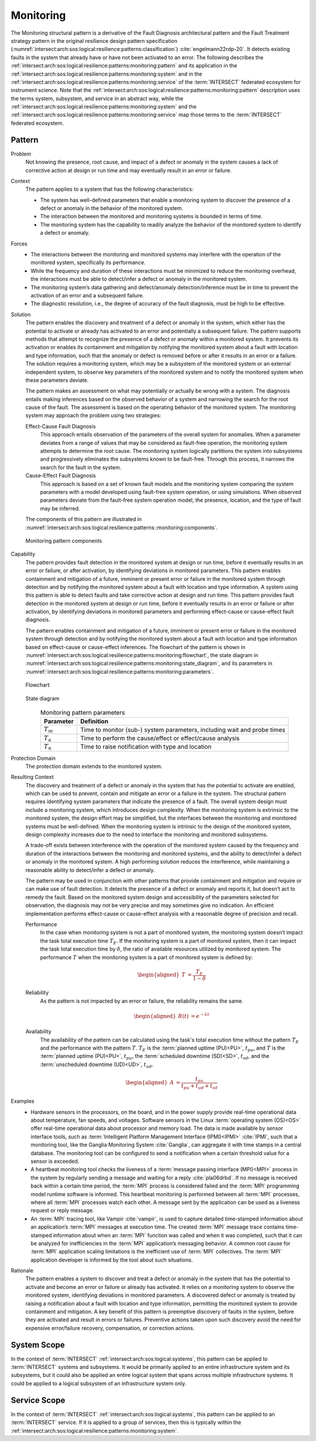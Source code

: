 .. _intersect:arch:sos:logical:resilience:patterns:monitoring:

Monitoring
==========

The Monitoring structural pattern is a derivative of the Fault Diagnosis
architectural pattern and the Fault Treatment strategy pattern in the
original resilience design pattern specification
(:numref:`intersect:arch:sos:logical:resilience:patterns:classification`)
:cite:`engelmann22rdp-20`. It detects existing faults in the system that
already have or have not been activated to an error. The following describes
the
:ref:`intersect:arch:sos:logical:resilience:patterns:monitoring:pattern`
and its application in the
:ref:`intersect:arch:sos:logical:resilience:patterns:monitoring:system`
and in the
:ref:`intersect:arch:sos:logical:resilience:patterns:monitoring:service`
of the :term:`INTERSECT` federated ecosystem for instrument science. Note that
the
:ref:`intersect:arch:sos:logical:resilience:patterns:monitoring:pattern`
description uses the terms system, subsystem, and service in an abstract way,
while the
:ref:`intersect:arch:sos:logical:resilience:patterns:monitoring:system`
and the
:ref:`intersect:arch:sos:logical:resilience:patterns:monitoring:service`
map those terms to the :term:`INTERSECT` federated ecosystem.

.. _intersect:arch:sos:logical:resilience:patterns:monitoring:pattern:

Pattern
-------

Problem
   Not knowing the presence, root cause, and impact of a defect or anomaly in
   the system causes a lack of corrective action at design or run time and may
   eventually result in an error or failure.

Context
   The pattern applies to a system that has the following characteristics:

   -  The system has well-defined parameters that enable a monitoring system to
      discover the presence of a defect or anomaly in the behavior of the
      monitored system.

   -  The interaction between the monitored and monitoring systems is bounded
      in terms of time.

   -  The monitoring system has the capability to readily analyze the behavior
      of the monitored system to identify a defect or anomaly.

Forces
   -  The interactions between the monitoring and monitored systems may
      interfere with the operation of the monitored system, specifically its
      performance.

   -  While the frequency and duration of these interactions must be minimized
      to reduce the monitoring overhead, the interactions must be able to
      detect/infer a defect or anomaly in the monitored system.

   -  The monitoring system’s data gathering and defect/anomaly
      detection/inference must be in time to prevent the activation of an error
      and a subsequent failure.

   -  The diagnostic resolution, i.e., the degree of accuracy of the fault
      diagnosis, must be high to be effective.

Solution
   The pattern enables the discovery and treatment of a defect or anomaly in
   the system, which either has the potential to activate or already has
   activated to an error and potentially a subsequent failure. The pattern
   supports methods that attempt to recognize the presence of a defect or
   anomaly within a monitored system. It prevents its activation or enables its
   containment and mitigation by notifying the monitored system about a fault
   with location and type information, such that the anomaly or defect is
   removed before or after it results in an error or a failure. The solution
   requires a monitoring system, which may be a subsystem of the monitored
   system or an external independent system, to observe key parameters of the
   monitored system and to notify the monitored system when these parameters
   deviate.

   The pattern makes an assessment on what may potentially or actually be wrong
   with a system. The diagnosis entails making inferences based on the observed
   behavior of a system and narrowing the search for the root cause of the
   fault. The assessment is based on the operating behavior of the monitored
   system. The monitoring system may approach the problem using two strategies:

   Effect-Cause Fault Diagnosis
      This approach entails observation of the parameters of the overall system
      for anomalies. When a parameter deviates from a range of values that may
      be considered as fault-free operation, the monitoring system attempts to
      determine the root cause. The monitoring system logically partitions the
      system into subsystems and progressively eliminates the subsystems known
      to be fault-free. Through this process, it narrows the search for the
      fault in the system.

   Cause-Effect Fault Diagnosis
      This approach is based on a set of known fault models and the monitoring
      system comparing the system parameters with a model developed using
      fault-free system operation, or using simulations. When observed
      parameters deviate from the fault-free system operation model, the
      presence, location, and the type of fault may be inferred.

   The components of this pattern are illustrated in
   :numref:`intersect:arch:sos:logical:resilience:patterns::monitoring:components`.
   
   .. figure:: monitoring/components.png
      :name: intersect:arch:sos:logical:resilience:patterns::monitoring:components
      :align: center
      :alt: Monitoring pattern components

      Monitoring pattern components

Capability
   The pattern provides fault detection in the monitored system at design or
   run time, before it eventually results in an error or failure, or after
   activation, by identifying deviations in monitored parameters. This pattern
   enables containment and mitigation of a future, imminent or present error or
   failure in the monitored system through detection and by notifying the
   monitored system about a fault with location and type information. A system
   using this pattern is able to detect faults and take corrective action at
   design and run time. This pattern provides fault detection in the monitored
   system at design or run time, before it eventually results in an error or
   failure or after activation, by identifying deviations in monitored
   parameters and performing effect-cause or cause-effect fault diagnosis.

   The pattern enables containment and mitigation of a future, imminent or
   present error or failure in the monitored system through detection and by
   notifying the monitored system about a fault with location and type
   information based on effect-cause or cause-effect inferences. The flowchart
   of the pattern is shown in
   :numref:`intersect:arch:sos:logical:resilience:patterns:monitoring:flowchart`,
   the state diagram in
   :numref:`intersect:arch:sos:logical:resilience:patterns:monitoring:state_diagram`,
   and its parameters in
   :numref:`intersect:arch:sos:logical:resilience:patterns:monitoring:parameters`.

   .. figure:: monitoring/flowchart.png
      :name: intersect:arch:sos:logical:resilience:patterns:monitoring:flowchart
      :align: center
      :alt: Flowchart
   
      Flowchart
   
   .. figure:: monitoring/state_diagram.png
      :name: intersect:arch:sos:logical:resilience:patterns:monitoring:state_diagram
      :align: center
      :alt: State diagram
   
      State diagram
   
   .. table:: Monitoring pattern parameters
      :name: intersect:arch:sos:logical:resilience:patterns:monitoring:parameters
      :align: center

      +---------------+-----------------------------------------------------+
      | Parameter     | Definition                                          |
      +===============+=====================================================+
      | :math:`T_{m}` | Time to monitor (sub-) system parameters, including |
      |               | wait and probe times                                |
      +---------------+-----------------------------------------------------+
      | :math:`T_{a}` | Time to perform the cause/effect or effect/cause    |
      |               | analysis                                            |
      +---------------+-----------------------------------------------------+
      | :math:`T_{n}` | Time to raise notification with type and location   |
      +---------------+-----------------------------------------------------+

Protection Domain
   The protection domain extends to the monitored system.

Resulting Context
   The discovery and treatment of a defect or anomaly in the system that has
   the potential to activate are enabled, which can be used to prevent, contain
   and mitigate an error or a failure in the system. The structural pattern
   requires identifying system parameters that indicate the presence of a
   fault. The overall system design must include a monitoring system, which
   introduces design complexity. When the monitoring system is extrinsic to the
   monitored system, the design effort may be simplified, but the interfaces
   between the monitoring and monitored systems must be well-defined. When the
   monitoring system is intrinsic to the design of the monitored system, design
   complexity increases due to the need to interface the monitoring and
   monitored subsystems.

   A trade-off exists between interference with the operation of the monitored
   system caused by the frequency and duration of the interactions between the
   monitoring and monitored systems, and the ability to detect/infer a defect
   or anomaly in the monitored system. A high performing solution reduces the
   interference, while maintaining a reasonable ability to detect/infer a
   defect or anomaly.

   The pattern may be used in conjunction with other  patterns that provide
   containment and mitigation and require or can make use of fault detection.
   It detects the presence of a defect or anomaly and reports it, but doesn’t
   act to remedy the fault. Based on the monitored system design and
   accessibility of the parameters selected for observation, the diagnosis may
   not be very precise and may sometimes give no indication. An efficient
   implementation performs effect-cause or cause-effect analysis with a
   reasonable degree of precision and recall.

   Performance
      In the case when monitoring system is not a part of monitored system,
      the monitoring system doesn’t impact the task total execution time
      :math:`T_{E}`. If the monitoring system is a part of monitored system,
      then it can impact the task total execution time by :math:`\delta`, the
      ratio of available resources utilized by monitored system. The
      performance :math:`T` when the monitoring system is a part of monitored
      system is defined by:

      .. math::
      
         \begin{aligned}
           T &= \frac{T_{E}}{1-\delta}
         \end{aligned}

   Reliability
      As the pattern is not impacted by an error or failure, the reliability
      remains the same.

      .. math::
      
         \begin{aligned}
           R(t) &= e^{-\lambda t}
         \end{aligned}

   Availability
      The availability of the pattern can be calculated using the task's total
      execution time without the pattern :math:`T_{E}` and the performance with
      the pattern :math:`T`. :math:`T_{E}` is the :term:`planned uptime
      (PU)<PU>`, :math:`t_{pu}`, and :math:`T` is the :term:`planned uptime
      (PU)<PU>`, :math:`t_{pu}`, the :term:`scheduled downtime (SD)<SD>`,
      :math:`t_{sd}`, and the :term:`unscheduled downtime (UD)<UD>`,
      :math:`t_{ud}`.

      .. math::
      
         \begin{aligned}
           A &= \frac{t_{pu}}{t_{pu}+t_{ud}+t_{sd}}
         \end{aligned}

Examples
   -  Hardware sensors in the processors, on the board, and in the power
      supply provide real-time operational data about temperature, fan speeds,
      and voltages. Software sensors in the Linux :term:`operating system
      (OS)<OS>` offer real-time operational data about processor and memory
      load. The data is made available by sensor interface tools, such as
      :term:`Intelligent Platform Management Interface
      (IPMI)<IPMI>` :cite:`IPMI`, such that a monitoring tool, like the
      Ganglia Monitoring System :cite:`Ganglia`, can aggregate it with time
      stamps in a central database. The monitoring tool can be configured to
      send a notification when a certain threshold value for a sensor is
      exceeded.

   -  A heartbeat monitoring tool checks the liveness of a :term:`message
      passing interface (MPI)<MPI>` process in the system by regularly sending
      a message and waiting for a reply :cite:`pla06drbd`. If no message is
      received back within a certain time period, the :term:`MPI` process is
      considered failed and the :term:`MPI` programming model runtime software
      is informed. This heartbeat monitoring is performed between all
      :term:`MPI` processes, where all :term:`MPI` processes watch each other.
      A message sent by the application can be used as a liveness request or
      reply message.

   -  An :term:`MPI` tracing tool, like Vampir :cite:`vampir`, is used to
      capture detailed time-stamped information about an application’s
      :term:`MPI` messages at execution time. The created :term:`MPI` message
      trace contains time-stamped information about when an :term:`MPI`
      function was called and when it was completed, such that it can be
      analyzed for inefficiencies in the :term:`MPI` application’s messaging
      behavior. A common root cause for :term:`MPI` application scaling
      limitations is the inefficient use of :term:`MPI` collectives. The
      :term:`MPI` application developer is informed by the tool about such
      situations.

Rationale
   The pattern enables a system to discover and treat a defect or anomaly in
   the system that has the potential to activate and become an error or failure
   or already has activated. It relies on a monitoring system to observe the
   monitored system, identifying deviations in monitored parameters. A
   discovered defect or anomaly is treated by raising a notification about a
   fault with location and type information, permitting the monitored system to
   provide containment and mitigation. A key benefit of this pattern is
   preemptive discovery of faults in the system, before they are activated and
   result in errors or failures. Preventive actions taken upon such discovery
   avoid the need for expensive error/failure recovery, compensation, or
   correction actions.

.. _intersect:arch:sos:logical:resilience:patterns:monitoring:system:

System Scope
------------

In the context of :term:`INTERSECT` :ref:`intersect:arch:sos:logical:systems`,
this pattern can be applied to :term:`INTERSECT` systems and subsystems. It
would be primarily applied to an entire infrastructure system and its
subsystems, but it could also be applied an entire logical system that spans
across multiple infrastructure systems. It could be applied to a logical
subsystem of an infrastructure system only.

.. _intersect:arch:sos:logical:resilience:patterns:monitoring:service:

Service Scope
-------------

In the context of :term:`INTERSECT` :ref:`intersect:arch:sos:logical:systems`,
this pattern can be applied to an :term:`INTERSECT` service. If it is applied
to a group of services, then this is typically within the
:ref:`intersect:arch:sos:logical:resilience:patterns:monitoring:system`.

